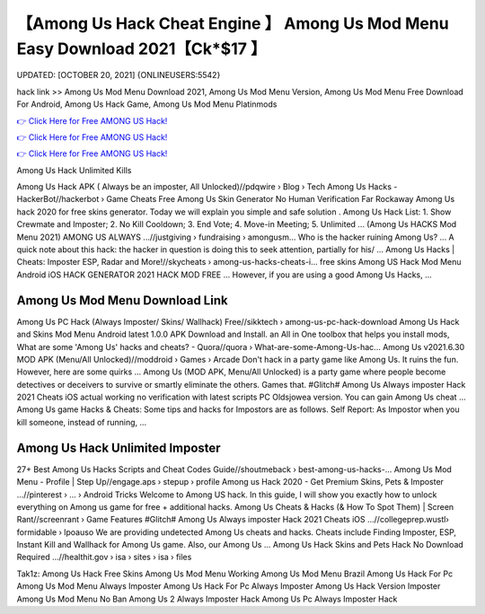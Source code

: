 【Among Us Hack Cheat Engine 】 Among Us Mod Menu Easy Download 2021【Ck*$17 】
==============================================================================
UPDATED: [OCTOBER 20, 2021] {ONLINEUSERS:5542}

hack link >> Among Us Mod Menu Download 2021, Among Us Mod Menu Version, Among Us Mod Menu Free Download For Android, Among Us Hack Game, Among Us Mod Menu Platinmods

`👉 Click Here for Free AMONG US Hack! <https://redirekt.in/thknm>`_

`👉 Click Here for Free AMONG US Hack! <https://redirekt.in/thknm>`_

`👉 Click Here for Free AMONG US Hack! <https://redirekt.in/thknm>`_

Among Us Hack Unlimited Kills 


Among Us Hack APK ( Always be an imposter, All Unlocked)//pdqwire › Blog › Tech
Among Us Hacks - HackerBot//hackerbot › Game Cheats
Free Among Us Skin Generator No Human Verification Far Rockaway Among Us hack 2020 for free skins generator. Today we will explain you simple and safe solution .
Among Us Hack List: 1. Show Crewmate and Imposter; 2. No Kill Cooldown; 3. End Vote; 4. Move-in Meeting; 5. Unlimited ...
(Among Us HACKS Mod Menu 2021) AMONG US ALWAYS ...//justgiving › fundraising › amongusm...
Who is the hacker ruining Among Us? ... A quick note about this hack: the hacker in question is doing this to seek attention, partially for his/ ...
Among Us Hacks | Cheats: Imposter ESP, Radar and More!//skycheats › among-us-hacks-cheats-i...
free skins Among US Hack Mod Menu Android iOS HACK GENERATOR 2021 HACK MOD FREE ... However, if you are using a good Among Us Hacks, ...

********************************
Among Us Mod Menu Download Link
********************************

Among Us PC Hack (Always Imposter/ Skins/ Wallhack) Free//sikktech › among-us-pc-hack-download
Among Us Hack and Skins Mod Menu Android latest 1.0.0 APK Download and Install. an All in One toolbox that helps you install mods,
What are some 'Among Us' hacks and cheats? - Quora//quora › What-are-some-Among-Us-hac...
Among Us v2021.6.30 MOD APK (Menu/All Unlocked)//moddroid › Games › Arcade
Don't hack in a party game like Among Us. It ruins the fun. However, here are some quirks ...
Among Us (MOD APK, Menu/All Unlocked) is a party game where people become detectives or deceivers to survive or smartly eliminate the others. Games that.
#Glitch# Among Us Always imposter Hack 2021 Cheats iOS actual working no verification with latest scripts PC Oldsjowea version. You can gain Among Us cheat ...
Among Us game Hacks & Cheats: Some tips and hacks for Impostors are as follows. Self Report: As Impostor when you kill someone, instead of running, ...

***********************************
Among Us Hack Unlimited Imposter
***********************************

27+ Best Among Us Hacks Scripts and Cheat Codes Guide//shoutmeback › best-among-us-hacks-...
Among Us Mod Menu - Profile | Step Up//engage.aps › stepup › profile
Among us Hack 2020 - Get Premium Skins, Pets & Imposter ...//pinterest › ... › Android Tricks
Welcome to Among US hack. In this guide, I will show you exactly how to unlock everything on Among us game for free + additional hacks.
Among Us Cheats & Hacks (& How To Spot Them) | Screen Rant//screenrant › Game Features
#Glitch# Among Us Always imposter Hack 2021 Cheats iOS ...//collegeprep.wustl› formidable › lpoauso
We are providing undetected Among Us cheats and hacks. Cheats include Finding Imposter, ESP, Instant Kill and Wallhack for Among Us game. Also, our Among Us ...
Among Us Hack Skins and Pets Hack No Download Required ...//healthit.gov › isa › sites › isa › files


Tak1z:
Among Us Hack Free Skins
Among Us Mod Menu Working
Among Us Mod Menu Brazil
Among Us Hack For Pc
Among Us Mod Menu Always Imposter
Among Us Hack For Pc Always Imposter
Among Us Hack Version Imposter
Among Us Mod Menu No Ban
Among Us 2 Always Imposter Hack
Among Us Pc Always Imposter Hack
